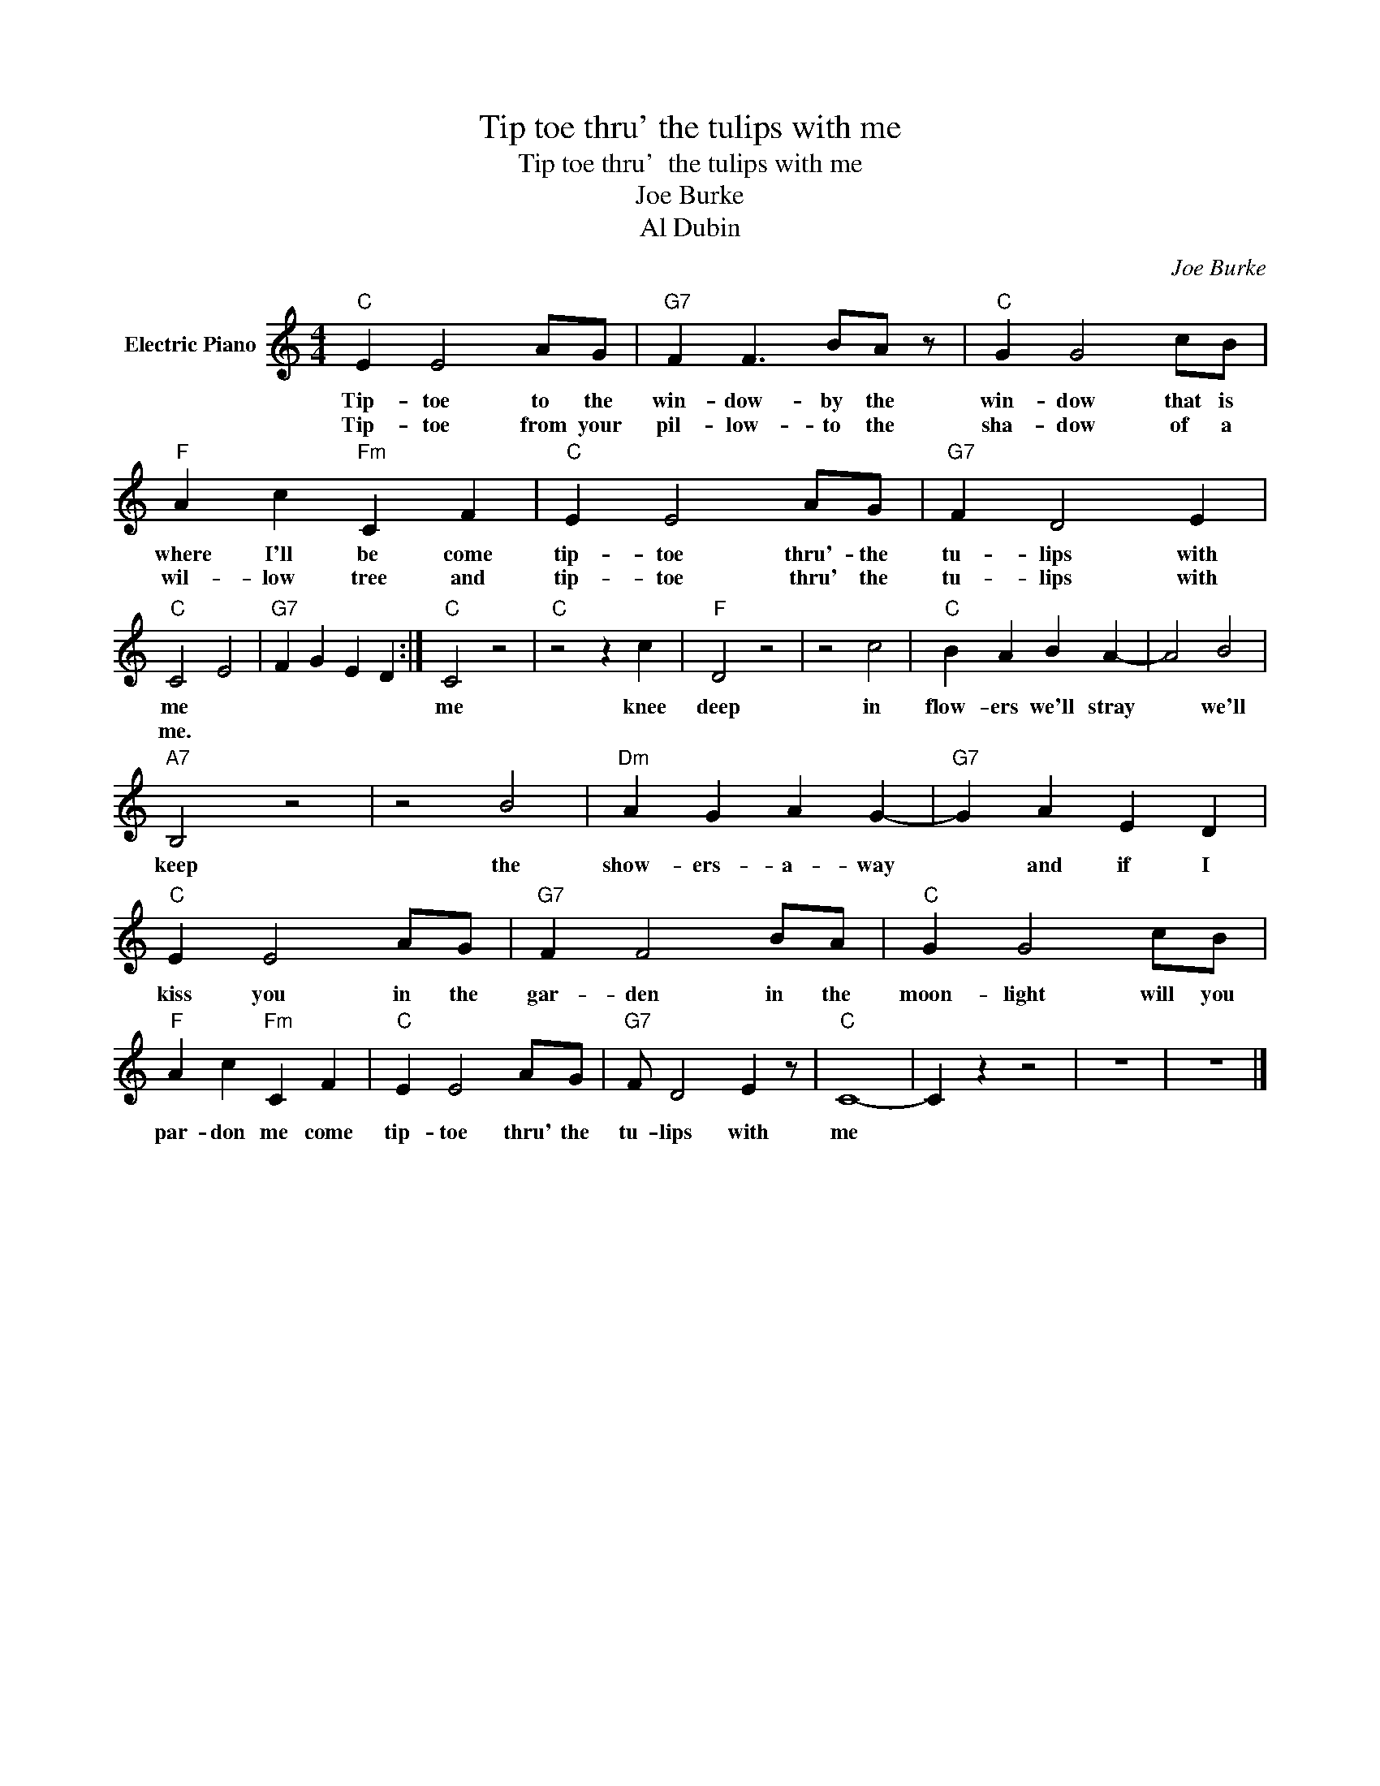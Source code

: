 X:1
T:Tip toe thru' the tulips with me
T:Tip toe thru'  the tulips with me
T:Joe Burke
T:Al Dubin
C:Joe Burke
Z:All Rights Reserved
L:1/4
M:4/4
K:C
V:1 treble nm="Electric Piano"
%%MIDI program 4
V:1
"C" E E2 A/G/ |"G7" F F3/2 B/A/ z/ |"C" G G2 c/B/ |"F" A c"Fm" C F |"C" E E2 A/G/ |"G7" F D2 E | %6
w: Tip- toe to the|win- dow- by the|win- dow that is|where I'll be come|tip- toe thru'- the|tu- lips with|
w: Tip- toe from your|pil- low- to the|sha- dow of a|wil- low tree and|tip- toe thru' the|tu- lips with|
"C" C2 E2 |"G7" F G E D :|"C" C2 z2 |"C" z2 z c |"F" D2 z2 | z2 c2 |"C" B A B A- | A2 B2 | %14
w: me *||me|knee|deep|in|flow- ers we'll stray|* we'll|
w: me. *||||||||
"A7" B,2 z2 | z2 B2 |"Dm" A G A G- |"G7" G A E D |"C" E E2 A/G/ |"G7" F F2 B/A/ |"C" G G2 c/B/ | %21
w: keep|the|show- ers- a- way|* and if I|kiss you in the|gar- den in the|moon- light will you|
w: |||||||
"F" A c"Fm" C F |"C" E E2 A/G/ |"G7" F/ D2 E z/ |"C" C4- | C z z2 | z4 | z4 |] %28
w: par- don me come|tip- toe thru' the|tu- lips with|me||||
w: |||||||

